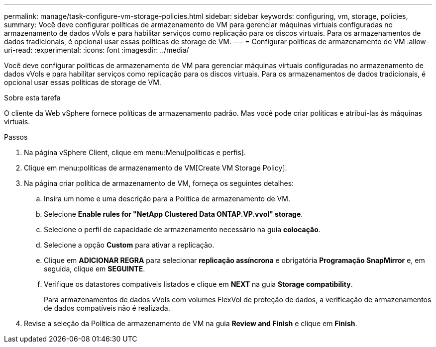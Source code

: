 ---
permalink: manage/task-configure-vm-storage-policies.html 
sidebar: sidebar 
keywords: configuring, vm, storage, policies, 
summary: Você deve configurar políticas de armazenamento de VM para gerenciar máquinas virtuais configuradas no armazenamento de dados vVols e para habilitar serviços como replicação para os discos virtuais. Para os armazenamentos de dados tradicionais, é opcional usar essas políticas de storage de VM. 
---
= Configurar políticas de armazenamento de VM
:allow-uri-read: 
:experimental: 
:icons: font
:imagesdir: ../media/


[role="lead"]
Você deve configurar políticas de armazenamento de VM para gerenciar máquinas virtuais configuradas no armazenamento de dados vVols e para habilitar serviços como replicação para os discos virtuais. Para os armazenamentos de dados tradicionais, é opcional usar essas políticas de storage de VM.

.Sobre esta tarefa
O cliente da Web vSphere fornece políticas de armazenamento padrão. Mas você pode criar políticas e atribuí-las às máquinas virtuais.

.Passos
. Na página vSphere Client, clique em menu:Menu[políticas e perfis].
. Clique em menu:políticas de armazenamento de VM[Create VM Storage Policy].
. Na página criar política de armazenamento de VM, forneça os seguintes detalhes:
+
.. Insira um nome e uma descrição para a Política de armazenamento de VM.
.. Selecione *Enable rules for "NetApp Clustered Data ONTAP.VP.vvol" storage*.
.. Selecione o perfil de capacidade de armazenamento necessário na guia *colocação*.
.. Selecione a opção *Custom* para ativar a replicação.
.. Clique em *ADICIONAR REGRA* para selecionar *replicação assíncrona* e obrigatória *Programação SnapMirror* e, em seguida, clique em *SEGUINTE*.
.. Verifique os datastores compatíveis listados e clique em *NEXT* na guia *Storage compatibility*.
+
Para armazenamentos de dados vVols com volumes FlexVol de proteção de dados, a verificação de armazenamentos de dados compatíveis não é realizada.



. Revise a seleção da Política de armazenamento de VM na guia *Review and Finish* e clique em *Finish*.

